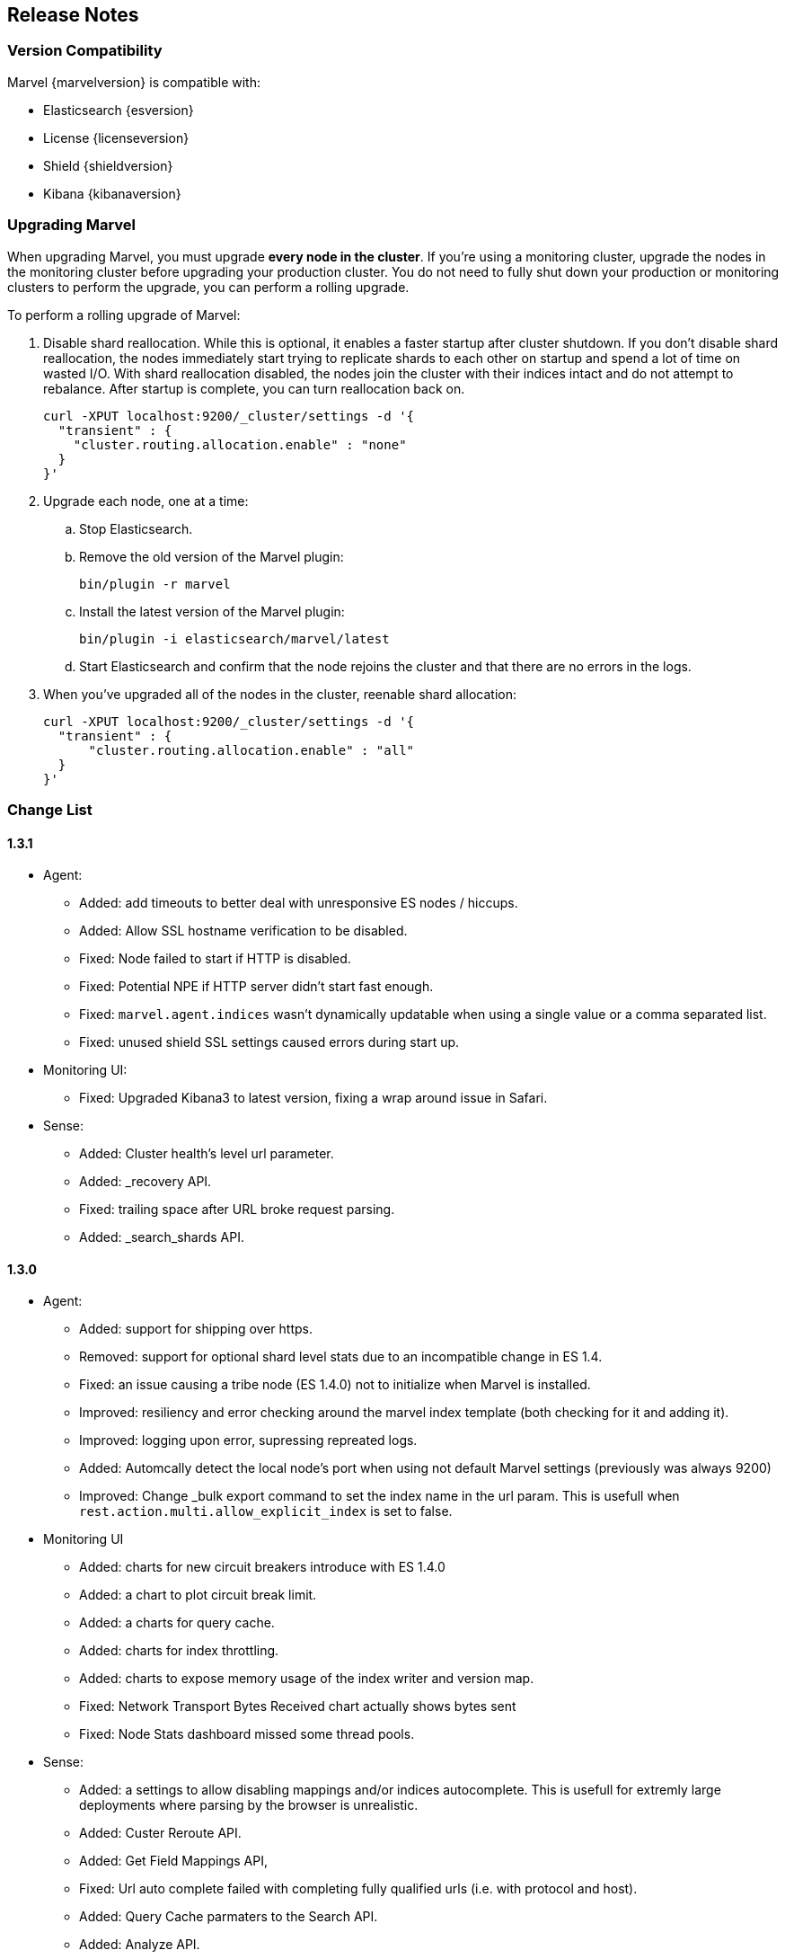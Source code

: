 [[release-notes]]
== Release Notes

[float]
[[version-compatibility]]
=== Version Compatibility

Marvel {marvelversion} is compatible with:

* Elasticsearch {esversion}
* License {licenseversion}
* Shield {shieldversion}
* Kibana {kibanaversion}

[float]
[[upgrading]]
=== Upgrading Marvel
When upgrading Marvel, you must upgrade *every node in the cluster*. If you're using a monitoring 
cluster, upgrade the nodes in the monitoring cluster before upgrading your production cluster. You 
do not need to fully shut down your production or monitoring clusters to perform the upgrade, you 
can perform a rolling upgrade. 

To perform a rolling upgrade of Marvel:

. Disable shard reallocation. While this is optional, it enables a faster startup after cluster 
shutdown.  If you don't disable shard reallocation, the nodes immediately start trying to 
replicate shards to each other on startup and spend a lot of time on wasted I/O. With shard 
reallocation disabled, the nodes join the cluster with their indices intact and do not attempt to 
rebalance. After startup is complete, you can turn reallocation back on.
+
[source,sh]
--------------------------------------------------
curl -XPUT localhost:9200/_cluster/settings -d '{
  "transient" : {
    "cluster.routing.allocation.enable" : "none"
  }
}'
--------------------------------------------------

. Upgrade each node, one at a time:

.. Stop Elasticsearch.
.. Remove the old version of the Marvel plugin:
+
[source,sh]
--------------------------------------------------
bin/plugin -r marvel
--------------------------------------------------

.. Install the latest version of the Marvel plugin:
+
[source,sh]
--------------------------------------------------
bin/plugin -i elasticsearch/marvel/latest
--------------------------------------------------

.. Start Elasticsearch and confirm that the node rejoins the cluster and that there are no errors 
in the logs.

. When you've upgraded all of the nodes in the cluster, reenable shard allocation:
+
[source,sh]
--------------------------------------------------
curl -XPUT localhost:9200/_cluster/settings -d '{
  "transient" : {
      "cluster.routing.allocation.enable" : "all"
  }
}'
--------------------------------------------------

[float]
[[change_list]]
=== Change List

[float]
==== 1.3.1

- Agent:
  * Added: add timeouts to better deal with unresponsive ES nodes / hiccups.
  * Added: Allow SSL hostname verification to be disabled.
  * Fixed: Node failed to start if HTTP is disabled.
  * Fixed: Potential NPE if HTTP server didn't start fast enough.
  * Fixed: `marvel.agent.indices` wasn't dynamically updatable when using a single value or a 
  comma separated list.
  * Fixed: unused shield SSL settings caused errors during start up.

- Monitoring UI:
  * Fixed: Upgraded Kibana3 to latest version, fixing a wrap around issue in Safari.

- Sense:
	* Added: Cluster health's level url parameter.
  * Added: _recovery API.
 	* Fixed: trailing space after URL broke request parsing.
  * Added: _search_shards API.

[float]
==== 1.3.0

- Agent:
  * Added:    support for shipping over https.
  * Removed:  support for optional shard level stats due to an incompatible change in ES 1.4.
  * Fixed:    an issue causing a tribe node (ES 1.4.0) not to initialize when Marvel is installed.
  * Improved: resiliency and error checking around the marvel index template (both checking for it and adding it).
  * Improved: logging upon error, supressing repreated logs.
  * Added:    Automcally detect the local node's port when using not default Marvel settings (previously was always 9200)
  * Improved: Change _bulk export command to set the index name in the url param. This is usefull when `rest.action.multi.allow_explicit_index` is set to false.

- Monitoring UI
  * Added: charts for new circuit breakers introduce with ES 1.4.0
  * Added: a chart to plot circuit break limit.
  * Added: a charts for query cache.
  * Added: charts for index throttling.
  * Added: charts to expose memory usage of the index writer and version map.
  * Fixed: Network Transport Bytes Received chart actually shows bytes sent
  * Fixed: Node Stats dashboard missed some thread pools.

- Sense:
  * Added: a settings to allow disabling mappings and/or indices autocomplete. This is usefull for extremly large deployments where parsing by the browser is unrealistic.
  * Added: Custer Reroute API.
  * Added: Get Field Mappings API,
  * Fixed: Url auto complete failed with completing fully qualified urls (i.e. with protocol and host).
  * Added: Query Cache parmaters to the Search API.
  * Added: Analyze API.
  * Added: Validate Query API.
  * Fixed: include_in_parent and include_in_root is missing for nested type mapping.
  * Added: Put Percolator API.
  * Fixed: Range filter template to use gt, gte, lt and lte.
  * Added: cluster.routing.allocation.* settings
  * Added: weight param to the Function Score query.
  * Added: Flush API.
  * Added: show_term_doc_count_error parameter to the Terms Aggregation.
  * Added: Update API
  * Added: _geo_distance as a sort option.
  * Added: Updated the Significant Terms aggregation to 1.4.0 features.
  * Added: metadata fields to the Mapping API.
  * Added: Get Index API.
  * Added: Scripted Metric Aggregation.
  * Added: simple_query_string query.
  * Added: Updated the More Like This query to 1.4.0 features.
  * Added: min_childeren, max_children options to the has_child query and dilter.
  * Added: Updated execution hint options in terms and significant terms aggs.
  * Added: transform section of Mappings API.
  * Added: indexed scripts and templates.
  * Added: Geo Bounds aggregation.
  * Added: Top Hits aggregation.
  * Added: collect_mode option the Terms aggregation.
  * Added: Percentiles Rank aggregation.
  * Added: Disk Threshold Allocator settings.
  * Fixed: Exists filter auto complete.
  * Fixed: Snapshot and Restore API failed to autocomplete repository settings.

[float]
==== 1.2.1
  - Fix a cluster state data shipping for cluster states larger than 16K (in `SMILE` format and without meta data).

[float]
==== 1.2.0
  - New Shard Allocation Dashboard.
  - Simplified navigation and dashboard customization.
  - Sense:
    * Update the KB to the ES 1.2.0 API, adding the following:
      * `_cat/plugins`
      * `_cat/segments`
      * `_search/template`
      * `_count`
      * `_snapshot`
      * Alias support for index creation.
      * Significant terms aggregation.
      * Percentiles aggregation.
      * Cardinality aggregation.
      * Time_zone keyword to date_histogram facet/aggregation.
    * Removed deprecated `custom_score` & `custom_boost_factor` from the 1.0 API.
    * Fixed a bug causing the query panel to loose focus after running a command.

  - Charts and Dashboards changes:
    * Added an information icon next to the status information of Cluster Summary panel. Hovering on it will show a
      short explanation of current status.
    * The indices stats table in the Overview dashboard now shows an information icon next to red and yellow indices.
      Hovering on it will show a short shard level summary.
    * Marvel's index template will now be automatically updated upon upgrade.
    * Added field data & filter cache eviction charts to Node Stats dashboard and Index Stats dashboard.
    * Added field data circuit breaker charts to Node Stats dashboard.
    * Added a registration & purchasing form.
    * Hidden indexes are now shown by default.
    * Default cluster pulse default time span to 7 days.
    * Fixed: Split brain detection algorithm didn't fire in some configurations.


  - `marvel.agent.exporter.es.host` configuration option now defaults to port 9200.

[float]
==== 1.1.1
  - Fixed: agent did not interpret timeout settings correctly, causing potential connectivity errors when shipping data.

[float]
==== 1.1.0
  - Improved Sense's autocomplete suggestions:
    * Added Snapshot & Restore
    * Added Aggregations
    * Added support for url query string parameters
    * Updated for breaking changes in Elasticsearch 1.0
  - Updated welcome splash screen.
  - Sense now uses the last used server when opened (previously used the hostname used to access it).
  - The agent's keep-alive thread is now stopped upon errors to reduce log noise. It will be restarted
    upon successful connection.
  - Improved error reporting for failures of items in the agent's bulk requests.
  - Index Statistics Dashboard: Indexing Rate Primaries chart was based on the wrong field.
  - Introduced `marvel.agent.shard_stats.enabled` to control exporting of shard level statistics. Defaults to `false`.
  - Changed agent's default sampling rate to 10s (was 5s)
  - Added a visual indication for the master node at the Nodes section of the Overview Dashboard
  - Node and Indices tables visually indicate stale data
  - Added error reporting to nodes and indices tables
  - Made the following agent settings changeable via the Cluster Update Settings API:
    * marvel.agent.interval  (also supports setting to -1 to disable exporting)
    * marvel.agent.exporter.es.hosts
    * marvel.agent.exporter.es.timeout
    * marvel.agent.shard_stats.enabled
    
[float]
==== 1.0.2
  - Kibana uses `window.location.protocol` (http or https) to make ES calls.
  - Added support for basic authentication when sending data from agent. See <<configuration>>.
  - Reduced DEBUG logging verbosity.

[float]
==== 1.0.1
  - fixed an issue with usage statistics report.
  - improve logging message when running on old Elasticsearch versions.
